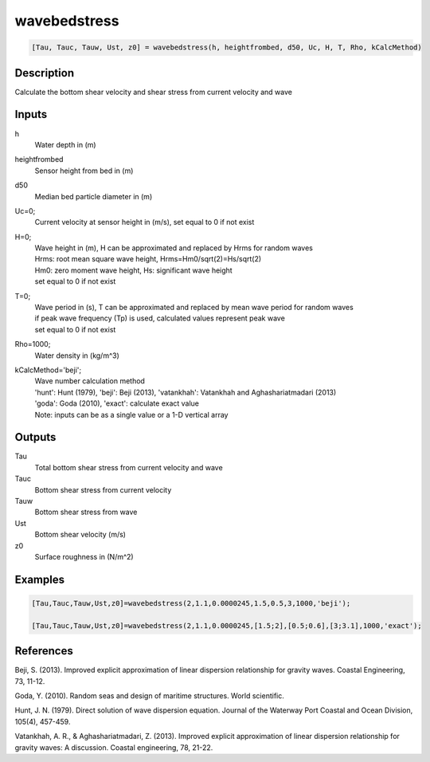 .. ++++++++++++++++++++++++++++++++YA LATIF++++++++++++++++++++++++++++++++++
.. +                                                                        +
.. + ScientiMate                                                            +
.. + Earth-Science Data Analysis Library                                    +
.. +                                                                        +
.. + Developed by: Arash Karimpour                                          +
.. + Contact     : www.arashkarimpour.com                                   +
.. + Developed/Updated (yyyy-mm-dd): 2017-01-01                             +
.. +                                                                        +
.. ++++++++++++++++++++++++++++++++++++++++++++++++++++++++++++++++++++++++++

wavebedstress
=============

.. code:: MATLAB

    [Tau, Tauc, Tauw, Ust, z0] = wavebedstress(h, heightfrombed, d50, Uc, H, T, Rho, kCalcMethod)

Description
-----------

Calculate the bottom shear velocity and shear stress from current velocity and wave 

Inputs
------

h
    Water depth in (m) 
heightfrombed
    Sensor height from bed in (m)
d50
    Median bed particle diameter in (m)
Uc=0;
    Current velocity at sensor height in (m/s), set equal to 0 if not exist 
H=0;
    | Wave height in (m), H can be approximated and replaced by Hrms for random waves
    | Hrms: root mean square wave height, Hrms=Hm0/sqrt(2)=Hs/sqrt(2) 
    | Hm0: zero moment wave height, Hs: significant wave height
    | set equal to 0 if not exist  
T=0;
    | Wave period in (s), T can be approximated and replaced by mean wave period for random waves 
    | if peak wave frequency (Tp) is used, calculated values represent peak wave 
    | set equal to 0 if not exist  
Rho=1000;
    Water density in (kg/m^3)
kCalcMethod='beji';
    | Wave number calculation method 
    | 'hunt': Hunt (1979), 'beji': Beji (2013), 'vatankhah': Vatankhah and Aghashariatmadari (2013) 
    | 'goda': Goda (2010), 'exact': calculate exact value 
    | Note: inputs can be as a single value or a 1-D vertical array

Outputs
-------

Tau
    Total bottom shear stress from current velocity and wave
Tauc
    Bottom shear stress from current velocity
Tauw
    Bottom shear stress from wave
Ust
    Bottom shear velocity (m/s)
z0
    Surface roughness in (N/m^2)

Examples
--------

.. code:: MATLAB

    [Tau,Tauc,Tauw,Ust,z0]=wavebedstress(2,1.1,0.0000245,1.5,0.5,3,1000,'beji');

    [Tau,Tauc,Tauw,Ust,z0]=wavebedstress(2,1.1,0.0000245,[1.5;2],[0.5;0.6],[3;3.1],1000,'exact');

References
----------

Beji, S. (2013). 
Improved explicit approximation of linear dispersion relationship for gravity waves. 
Coastal Engineering, 73, 11-12.

Goda, Y. (2010). 
Random seas and design of maritime structures. 
World scientific.

Hunt, J. N. (1979). 
Direct solution of wave dispersion equation. 
Journal of the Waterway Port Coastal and Ocean Division, 105(4), 457-459.

Vatankhah, A. R., & Aghashariatmadari, Z. (2013). 
Improved explicit approximation of linear dispersion relationship for gravity waves: A discussion. 
Coastal engineering, 78, 21-22.

.. License & Disclaimer
.. --------------------
..
.. Copyright (c) 2020 Arash Karimpour
..
.. http://www.arashkarimpour.com
..
.. THE SOFTWARE IS PROVIDED "AS IS", WITHOUT WARRANTY OF ANY KIND, EXPRESS OR
.. IMPLIED, INCLUDING BUT NOT LIMITED TO THE WARRANTIES OF MERCHANTABILITY,
.. FITNESS FOR A PARTICULAR PURPOSE AND NONINFRINGEMENT. IN NO EVENT SHALL THE
.. AUTHORS OR COPYRIGHT HOLDERS BE LIABLE FOR ANY CLAIM, DAMAGES OR OTHER
.. LIABILITY, WHETHER IN AN ACTION OF CONTRACT, TORT OR OTHERWISE, ARISING FROM,
.. OUT OF OR IN CONNECTION WITH THE SOFTWARE OR THE USE OR OTHER DEALINGS IN THE
.. SOFTWARE.
